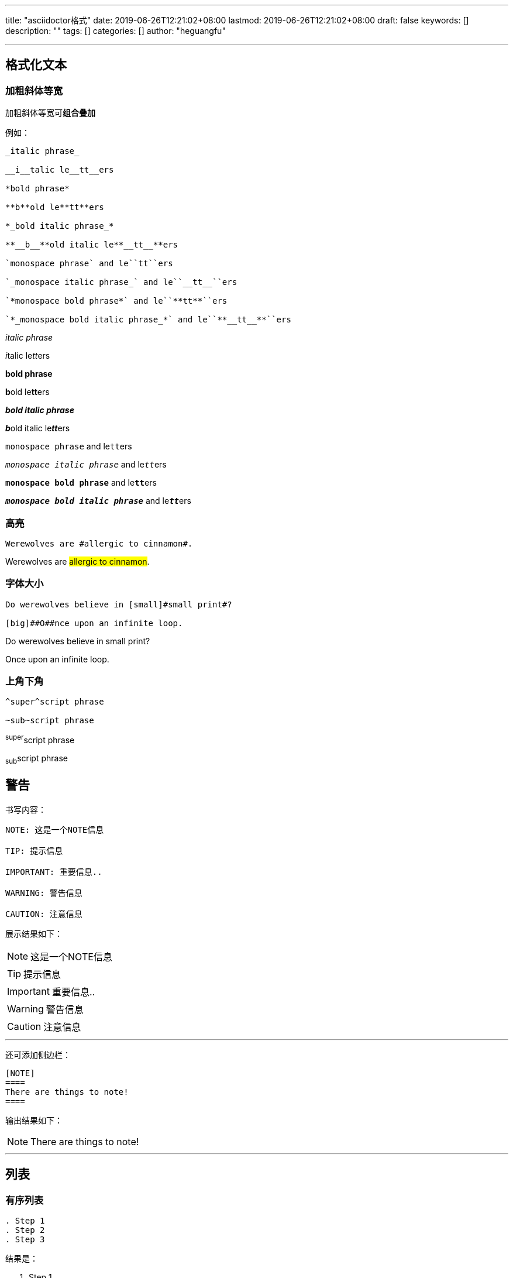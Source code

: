 ---
title: "asciidoctor格式"
date: 2019-06-26T12:21:02+08:00
lastmod: 2019-06-26T12:21:02+08:00
draft: false
keywords: []
description: ""
tags: []
categories: []
author: "heguangfu"

---

:source-highlighter: rouge
:rouge-style: molokai
:icons: font
:plantuml-server-url: "http://plantuml.com/plantuml"
:sectanchors:


## 格式化文本

### 加粗斜体等宽

加粗斜体等宽可**组合叠加**

例如：

```asciidoc

_italic phrase_

__i__talic le__tt__ers

*bold phrase*

**b**old le**tt**ers

*_bold italic phrase_*

**__b__**old italic le**__tt__**ers

`monospace phrase` and le``tt``ers

`_monospace italic phrase_` and le``__tt__``ers

`*monospace bold phrase*` and le``**tt**``ers

`*_monospace bold italic phrase_*` and le``**__tt__**``ers

```

_italic phrase_

__i__talic le__tt__ers

*bold phrase*

**b**old le**tt**ers

*_bold italic phrase_*

**__b__**old italic le**__tt__**ers

`monospace phrase` and le``tt``ers

`_monospace italic phrase_` and le``__tt__``ers

`*monospace bold phrase*` and le``**tt**``ers

`*_monospace bold italic phrase_*` and le``**__tt__**``ers


### 高亮

```
Werewolves are #allergic to cinnamon#.
```


Werewolves are #allergic to cinnamon#.


### 字体大小

```
Do werewolves believe in [small]#small print#?

[big]##O##nce upon an infinite loop.
```

Do werewolves believe in [small]#small print#?

[big]##O##nce upon an infinite loop.

### 上角下角

```
^super^script phrase

~sub~script phrase
```

^super^script phrase

~sub~script phrase


## 警告

书写内容：

```asciidoctor,linenums
NOTE: 这是一个NOTE信息

TIP: 提示信息

IMPORTANT: 重要信息..

WARNING: 警告信息

CAUTION: 注意信息

```

展示结果如下：

NOTE: 这是一个NOTE信息

TIP: 提示信息

IMPORTANT: 重要信息..

WARNING: 警告信息

CAUTION: 注意信息

---

还可添加侧边栏：

```asciidoctor,linenums
[NOTE]
====
There are things to note!
====
```

输出结果如下：

[NOTE]
====
There are things to note!
====

---

## 列表

### 有序列表

```
. Step 1
. Step 2
. Step 3
```
结果是：

. Step 1
. Step 2
. Step 3


```
. Step 1
. Step 2
.. Step 2a
.. Step 2b
. Step 3
```

结果是：

. Step 1
. Step 2
.. Step 2a
.. Step 2b
. Step 3


## 代码块

### 代标注的代码块

```java,linenums
public static void main( String args[] ) {
    System.out.println("Foobar!"); <1>
}
```
<1> Print something


## 画图

参考地址： https://asciidoctor.org/docs/asciidoctor-diagram/[asciidoctor-diagram]

### ditaa

```
[ditaa]
....
                   +-------------+
                   | Asciidoctor |-------+
                   |   diagram   |       |
                   +-------------+       | PNG out
                       ^                 |
                       | ditaa in        |
                       |                 v
 +--------+   +--------+----+    /---------------\
 |        | --+ Asciidoctor +--> |               |
 |  Text  |   +-------------+    |   Beautiful   |
 |Document|   |   !magic!   |    |    Output     |
 |     {d}|   |             |    |               |
 +---+----+   +-------------+    \---------------/
     :                                   ^
     |          Lots of work             |
     +-----------------------------------+
....
```

效果：

[ditaa]
....
                   +-------------+
                   | Asciidoctor |-------+
                   |   diagram   |       |
                   +-------------+       | PNG out
                       ^                 |
                       | ditaa in        |
                       |                 v
 +--------+   +--------+----+    /---------------\
 |        | --+ Asciidoctor +--> |               |
 |  Text  |   +-------------+    |   Beautiful   |
 |Document|   |   !magic!   |    |    Output     |
 |     {d}|   |             |    |               |
 +---+----+   +-------------+    \---------------/
     :                                   ^
     |          Lots of work             |
     +-----------------------------------+
....

### plantuml



```
[plantuml, diagram-classes, png]     
....
class BlockProcessor
class DiagramBlock
class DitaaBlock
class PlantUmlBlock

BlockProcessor <|-- DiagramBlock
DiagramBlock <|-- DitaaBlock
DiagramBlock <|-- PlantUmlBlock
....
```

效果：

[plantuml, diagram-classes, png]     
....
class BlockProcessor
class DiagramBlock
class DitaaBlock
class PlantUmlBlock

BlockProcessor <|-- DiagramBlock
DiagramBlock <|-- DitaaBlock
DiagramBlock <|-- PlantUmlBlock
....

## 文件操作

### 图片

语法：
```asciidoctor
image::http://asciidoctor.org/images/octocat.jpg[GitHub mascot]
```

效果：

image::http://asciidoctor.org/images/octocat.jpg[GitHub mascot]


本地图片：
```
image::/img/test.png[alt]
```

效果：

image::/img/test.png[alt]

### 视频

嵌入 Vimeo 视频

语法：
```asciidoctor
video::67480300[vimeo]
```

效果：

video::67480300[vimeo]

### 文档属性

WARNING: 文档属性只适用asciidoc(tor)! 不兼容markdown！


- `:sectnums:` 文章的标题级别使用数字表示
- `:sectanchors:` 设置文章自链接

### 包含文件

包含文件会直接在构建后的结果文件中展示加入包含的文件内容。

`include::hgf.adoc[]`


从URL中链接


`:asciidoctor-source: https://raw.githubusercontent.com/asciidoctor/asciidoctor/master include::{asciidoctor-source}/README.adoc[]`

## 参考文档

https://asciidoctor.cn/docs/[asciidoctor官方文档]
